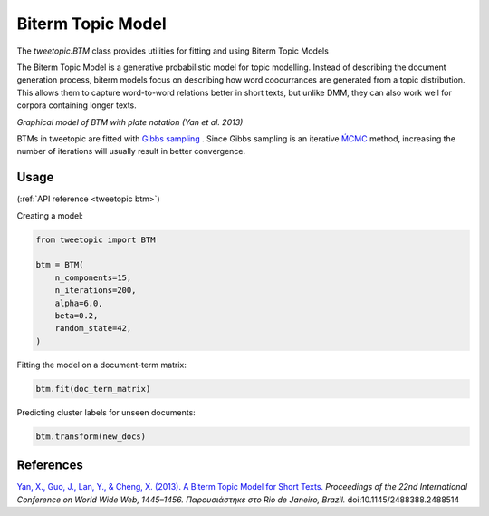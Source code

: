 .. _usage btm:

Biterm Topic Model
===================================

The `tweetopic.BTM` class provides utilities for fitting and using
Biterm Topic Models

The Biterm Topic Model is a generative probabilistic model for topic modelling.
Instead of describing the document generation process, biterm models focus on describing how word coocurrances are generated from a topic distribution.
This allows them to capture word-to-word relations better in short texts, but unlike DMM, they can also work well for corpora containing longer texts.

.. image:: _static/btm_plate_notation.png
    :width: 400
    :alt: Graphical model with plate notation

*Graphical model of BTM with plate notation (Yan et al. 2013)*

BTMs in tweetopic are fitted with `Gibbs sampling <https://en.wikipedia.org/wiki/Gibbs_sampling>`_ .
Since Gibbs sampling is an iterative `ḾCMC <https://en.wikipedia.org/wiki/Markov_chain_Monte_Carlo>`_ method, increasing the number of iterations 
will usually result in better convergence.

Usage
^^^^^^^
(:ref:`API reference <tweetopic btm>`)


Creating a model:

.. code-block:: python

    from tweetopic import BTM

    btm = BTM(
        n_components=15,
        n_iterations=200,
        alpha=6.0,
        beta=0.2,
        random_state=42,
    )

Fitting the model on a document-term matrix:

.. code-block:: python

    btm.fit(doc_term_matrix)

Predicting cluster labels for unseen documents:

.. code-block:: python

    btm.transform(new_docs)

References
^^^^^^^^^^
`Yan, X., Guo, J., Lan, Y., & Cheng, X. (2013). A Biterm Topic Model for Short Texts. <https://dl.acm.org/doi/10.1145/2488388.2488514>`_ *Proceedings of the 22nd International Conference on World Wide Web, 1445–1456. Παρουσιάστηκε στο Rio de Janeiro, Brazil.* doi:10.1145/2488388.2488514
